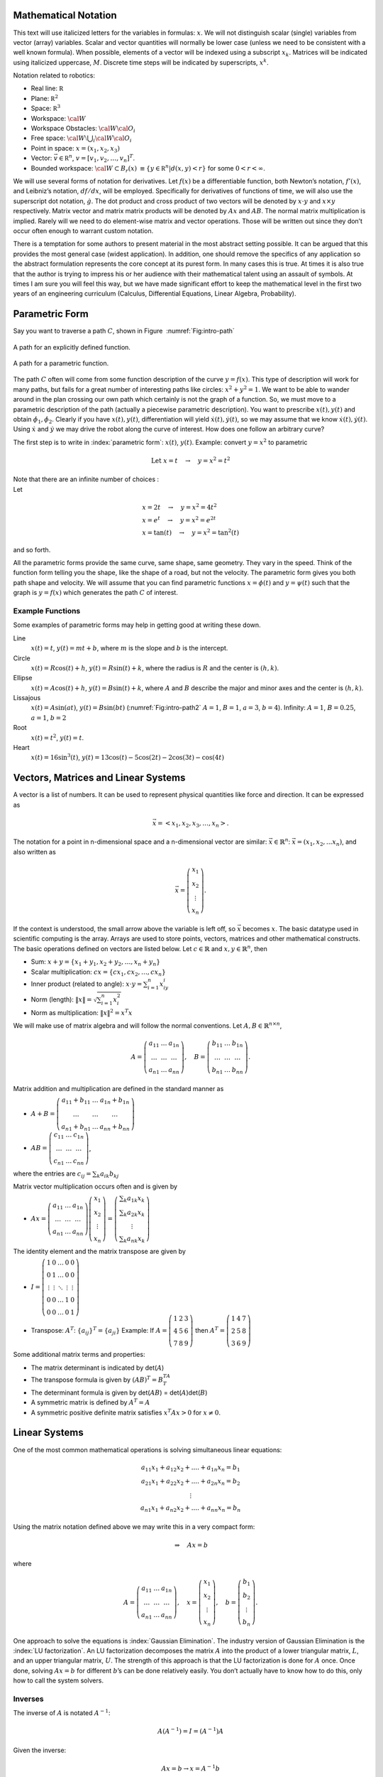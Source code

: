 Mathematical Notation
---------------------

This text will use italicized letters for the variables in formulas:
:math:`x`. We will not distinguish scalar (single) variables from vector
(array) variables. Scalar and vector quantities will normally be lower
case (unless we need to be consistent with a well known formula). When
possible, elements of a vector will be indexed using a subscript
:math:`x_k`. Matrices will be indicated using italicized uppercase,
:math:`M`. Discrete time steps will be indicated by superscripts,
:math:`x^k`.

Notation related to robotics:

-  Real line: :math:`{\mathbb R}`

-  Plane: :math:`{\mathbb R}^2`

-  Space: :math:`{\mathbb R}^3`

-  Workspace: :math:`{\cal W}`

-  Workspace Obstacles: :math:`{\cal W}{\cal O}_i`

-  Free space: :math:`{\cal W}\setminus \bigcup_i {\cal W}{\cal O}_i`

-  Point in space:  :math:`x = (x_1, x_2, x_3)`

-  Vector: :math:`\vec{v} \in {\mathbb R}^n`, :math:`v = [v_1, v_2, \dots , v_n]^T`.

-  Bounded workspace:   :math:`{\cal W} \subset B_r(x)` :math:`\equiv \{ y \in {\mathbb R}^n | d(x,y) < r\}` for some :math:`0 < r < \infty`.

We will use several forms of notation for derivatives. Let :math:`f(x)`
be a differentiable function, both Newton’s notation, :math:`f'(x)`, and
Leibniz’s notation, :math:`df/dx`, will be employed. Specifically for
derivatives of functions of time, we will also use the superscript dot
notation, :math:`\dot{g}`. The dot product and cross product of two
vectors will be denoted by :math:`x \cdot y` and :math:`x \times y`
respectively. Matrix vector and matrix matrix products will be denoted
by :math:`Ax` and :math:`AB`. The normal matrix multiplication is
implied. Rarely will we need to do element-wise matrix and vector
operations. Those will be written out since they don’t occur often
enough to warrant custom notation.

There is a temptation for some authors to present material in the most
abstract setting possible. It can be argued that this provides the most
general case (widest application). In addition, one should remove the
specifics of any application so the abstract formulation represents the
core concept at its purest form. In many cases this is true. At times it
is also true that the author is trying to impress his or her audience
with their mathematical talent using an assault of symbols. At times I
am sure you will feel this way, but we have made significant effort to
keep the mathematical level in the first two years of an engineering
curriculum (Calculus, Differential Equations, Linear Algebra,
Probability).


Parametric Form
---------------

Say you want to traverse a path :math:`C`, shown in
Figure  :numref:`Fig:intro-path`

.. _`Fig:intro-path`:
.. figure:: MathFigures/path1.*
   :width: 75%
   :align: center

   A path for an explicitly defined function.

.. _`Fig:intro-path2`:
.. figure:: MathFigures/path2.*
   :width: 75%
   :align: center

   A path for a parametric function.

The path :math:`C` often will come from some function description of the
curve :math:`y = f(x)`. This type of description will work for many
paths, but fails for a great number of interesting paths like circles:
:math:`x^2 + y^2 = 1`. We want to be able to wander around in the plan
crossing our own path which certainly is not the graph of a function.
So, we must move to a parametric description of the path (actually a
piecewise parametric description). You want to prescribe
:math:`x(t), y(t)` and obtain :math:`\dot{\phi_1},\dot{\phi_2}`. Clearly
if you have :math:`x(t), y(t)`, differentiation will yield
:math:`\dot{x}(t), \dot{y}(t)`, so we may assume that we know
:math:`\dot{x}(t), \dot{y}(t)`. Using :math:`\dot{x}` and
:math:`\dot{y}` we may drive the robot along the curve of interest. How
does one follow an arbitrary curve?

The first step is to write in :index:`parametric form`: :math:`x(t)`,
:math:`y(t)`. Example: convert :math:`y=x^2` to parametric

.. math:: \mbox{Let } x = t  \quad \to \quad y = x^2 = t^2

| Note that there are an infinite number of choices :
| Let

  .. math::

     \begin{array}{l}
     x = 2t  \quad \to \quad y = x^2 = 4t^2 \\
     x = e^t  \quad  \to \quad y = x^2 = e^{2t} \\
     x = \tan(t) \quad \to \quad y = x^2 = \tan^2(t)
     \end{array}

and so forth.

All the parametric forms provide the same curve, same shape, same
geometry. They vary in the speed. Think of the function form telling you
the shape, like the shape of a road, but not the velocity. The
parametric form gives you both path shape and velocity. We will assume
that you can find parametric functions :math:`x = \phi(t)` and
:math:`y = \psi(t)` such that the graph is :math:`y=f(x)` which
generates the path :math:`C` of interest.

Example Functions
^^^^^^^^^^^^^^^^^

Some examples of parametric forms may help in getting good at writing
these down.

Line
    :math:`x(t) = t`, :math:`y(t) = mt + b`, where :math:`m` is the
    slope and :math:`b` is the intercept.

Circle
    :math:`x(t) = R \cos(t) + h`, :math:`y(t) = R \sin(t) + k`, where
    the radius is :math:`R` and the center is :math:`(h,k)`.

Ellipse
    :math:`x(t) = A \cos(t) + h`, :math:`y(t) = B \sin(t) + k`, where
    :math:`A` and :math:`B` describe the major and minor axes and the
    center is :math:`(h,k)`.

Lissajous
    :math:`x(t) = A\sin(at)`, :math:`y(t) = B \sin(bt)`
    (:numref:`Fig:intro-path2`  :math:`A=1`,
    :math:`B=1`, :math:`a=3`, :math:`b=4`). Infinity: :math:`A=1`,
    :math:`B=0.25`, :math:`a=1`, :math:`b=2`

Root
    :math:`x(t) =  t^2`, :math:`y(t) = t`.

Heart
    :math:`x(t) = 16\sin^3(t)`,
    :math:`y(t) = 13\cos(t) - 5\cos(2t) -2\cos(3t) - \cos(4t)`



Vectors, Matrices and Linear Systems
------------------------------------

A vector is a list of numbers. It can be used to represent physical
quantities like force and direction. It can be expressed as

.. math:: \vec{x} = \left< x_1, x_2, x_3, \dots , x_n \right>.

The notation for a point in n-dimensional space and a n-dimensional
vector are similar: :math:`\vec{x}\in \mathbb{R}^n`:
:math:`\vec{x} = (x_1, x_2, ... x_n)`, and also written as

.. math::

   \vec{x} = \left(\begin{array}{c} x_1 \\ x_2 \\ \vdots
   \\ x_n \end{array}\right).

If the context is understood, the small arrow above the variable is left
off, so :math:`\vec{x}` becomes :math:`x`. The basic datatype used in
scientific computing is the array. Arrays are used to store points,
vectors, matrices and other mathematical constructs. The basic
operations defined on vectors are listed below. Let
:math:`c\in \mathbb{R}` and :math:`x,y \in
\mathbb{R}^n`, then

-  Sum: :math:`x+y = \{ x_1 + y_1, x_2 + y_2, \dots, x_n + y_n\}`

-  Scalar multiplication: :math:`cx = \{ cx_1, cx_2, \dots , cx_n\}`

-  Inner product (related to angle): :math:`x \cdot y = \sum_{i=1}^n x_iy_i`

-  Norm (length): :math:`\| x \| = \sqrt{\sum_{i=1}^n x_i^2}`

-  Norm as multiplication: :math:`\| x \|^2 = x^T x`

We will make use of matrix algebra and will follow the normal
conventions. Let :math:`A, B \in \mathbb{R}^{n\times n}`,

.. math::

   A =
   \left( \begin{array}{ccc}a_{11}&\dots&a_{1n}\\ \dots & \dots & \dots
   \\ a_{n1} & \dots & a_{nn}\end{array}\right), \quad B =
   \left( \begin{array}{ccc}b_{11}&\dots&b_{1n}\\ \dots & \dots & \dots
   \\ b_{n1} & \dots & b_{nn}\end{array}\right).

Matrix addition and multiplication are defined in the standard manner as

-  :math:`A+B=\left( \begin{array}{ccc}a_{11}+b_{11}&\dots&a_{1n}+b_{1n}\\ \dots & \dots & \dots \\ a_{n1}+b_{n1} & \dots & a_{nn}+b_{nn}\end{array}\right)`

-  :math:`AB =\left( \begin{array}{ccc}c_{11}&\dots&c_{1n}\\ \dots & \dots & \dots\\ c_{n1} & \dots & c_{nn}\end{array}\right)`,

where the entries are :math:`c_{ij} = \sum_k a_{ik}b_{kj}`

Matrix vector multiplication occurs often and is given by

-  :math:`Ax = \left( \begin{array}{ccc}a_{11}&\dots&a_{1n}\\ \dots & \dots & \dots\\ a_{n1} & \dots & a_{nn}\end{array}\right)\left(\begin{array}{c} x_1 \\ x_2 \\ \vdots\\ x_n \end{array}\right) =   \left(\begin{array}{c} \sum_k a_{1k}x_k \\ \sum_k a_{2k}x_k \\ \vdots\\ \sum_k a_{nk}x_k \end{array}\right)`

The identity element and the matrix transpose are given by

-  :math:`I=\left( \begin{array}{ccccc}1&0&\dots&0&0\\ 0&1&\dots&0&0\\ \vdots&\vdots & \ddots & \vdots & \vdots\\ 0& 0 & \dots& 1 & 0  \\ 0& 0 &  \dots &0& 1  \end{array}\right)`

-  Transpose: :math:`A^T`: :math:`\{ a_{ij}\}^T = \{ a_{ji}\}`
   Example: If :math:`A =
   \left( \begin{array}{ccc}1 & 2 & 3 \\ 4 & 5 & 6
   \\ 7 & 8 & 9\end{array}\right)` then :math:`A^T =
   \left( \begin{array}{ccc}1 & 4 & 7 \\ 2 & 5 & 8
   \\ 3 & 6 & 9\end{array}\right)`

Some additional matrix terms and properties:

-  The matrix determinant is indicated by det(\ :math:`A`)

-  The transpose formula is given by :math:`(AB)^T=B^TA^T`

-  The determinant formula is given by det(\ :math:`AB`) = det(\ :math:`A`)det(\ :math:`B`)

-  A symmetric matrix is defined by :math:`A^T = A`

-  A symmetric positive definite matrix satisfies :math:`x^T A x >0` for :math:`x \neq 0`.


Linear Systems
--------------

One of the most common mathematical operations is solving simultaneous linear equations:

.. math::

   \begin{array}{c} a_{11}x_1 + a_{12}x_2 + .... + a_{1n}x_n = b_1 \\ a_{21}x_1 + a_{22}x_2 + .... + a_{2n}x_n = b_2 \\ \vdots
   \\ a_{n1}x_1 + a_{n2}x_2 + .... + a_{nn}x_n = b_n \end{array}

Using the matrix notation defined above we may write this in a very
compact form:

.. math:: \Rightarrow\quad  Ax = b

where

.. math::

   A = \left( \begin{array}{ccc}a_{11}&\dots&a_{1n}\\ \dots & \dots & \dots
   \\ a_{n1} & \dots & a_{nn}\end{array}\right), \quad x = \left(\begin{array}{c} x_1 \\ x_2 \\ \vdots
   \\ x_n \end{array}\right) , \quad
   b =  \left(\begin{array}{c} b_1 \\ b_2 \\ \vdots
   \\ b_n \end{array}\right) .

One approach to solve the equations is :index:`Gaussian Elimination`. The
industry version of Gaussian Elimination is the :index:`LU factorization`. An LU
factorization decomposes the matrix :math:`A` into the product of a
lower triangular matrix, :math:`L`, and an upper triangular matrix,
:math:`U`. The strength of this approach is that the LU factorization is
done for :math:`A` once. Once done, solving :math:`Ax = b` for different
:math:`b`\ ’s can be done relatively easily. You don’t actually have to
know how to do this, only how to call the system solvers.

Inverses
^^^^^^^^

The inverse of :math:`A` is notated :math:`A^{-1}`:

.. math::

 A(A^{-1}) = I =
 (A^{-1})A

Given the inverse:

.. math:: Ax=b \to x = A^{-1}b


Is this a good approach to solving :math:`Ax=b`?

No. The fast multiplication algorithms are not numerically stable. Best
to use a Gauss-Jordan based approach like the LU factorization. LU can
also make good use of matrix structure. Possible that an algorithm may
list an inverse, but this can often be converted to a linear solve. For
example if the formula lists :math:`y^* = y + BC^{-1}x`, then solve
:math:`Cz = x` first and then find :math:`y^*=y+Bz`.

Finding curves from data
~~~~~~~~~~~~~~~~~~~~~~~~

Say that you have a data set:

.. math:: (x_i, y_i),\quad  i=1, \dots, k

and you want to fit a model to it:

.. math:: y = a_n x^n + a_{n-1}x^{n-1} + \dots + a_1x + a_0

or in general

.. math:: y = a_n \phi_n(x) + a_{n-1}\phi_{n-1}(x) + \dots + a_0 \phi_0(x) .

How does one use the data to find the coefficients of the model?

Plug the data into the model:

.. math::

   \begin{array}{l}
    y_1 = a_n x_1^n + a_{n-1}x_1^{n-1} + \dots + a_1x_1 + a_0 \\[3mm]
    y_2 = a_n x_2^n + a_{n-1}x_2^{n-1} + \dots + a_1x_2 + a_0 \\[3mm]
   \vdots \\[3mm]
    y_{k-1} = a_n x_{k-1}^n + a_{n-1}x_{k-1}^{n-1} + \dots + a_{k-1}x_{k-1} + a_0 \\[3mm]
    y_k = a_n x_k^n + a_{n-1}x_k^{n-1} + \dots + a_1x_k + a_0
   \end{array} .

This can be rewritten in the language of matrix algebra.

Plug the data into the model:

.. math::

   \underbrace{\begin{bmatrix} y_1 \\[3mm] y_2 \\[3mm] \vdots \\[3mm] y_k \end{bmatrix}}_y =
   \underbrace{ \begin{bmatrix} x_1^n & x_1^{n-1} & \dots & x_1 & 1 \\[3mm]
   x_2^n & x_2^{n-1} & \dots & x_2 & 1 \\[3mm]
   \vdots &\vdots & & \vdots & \vdots\\[3mm]
   x_k^n & x_k^{n-1} & \dots & x_k & 1
   \end{bmatrix} }_X
   \underbrace{\begin{bmatrix}
   a_n \\[3mm] a_{n-1} \\[3mm] \vdots \\[3mm] a_1 \\[3mm] a_0
   \end{bmatrix}}_a     .

.. math::
   :label: eqn:curvefittingmatrix

   y = Xa

If :math:`k = n+1`, then this system is square, meaning it has the same
number of equations as unknowns. For the polynomial, the matrix will be
invertible and we can solve the system. For larger values of :math:`n`,
the system becomes ill-conditioned and has some numerical accuracy
problems, but can be solved in the theoretical sense. Specific formulas
have been created to avoid the numerical errors. These are the Lagrange
formulas presented in the next section.

Simple Example
^^^^^^^^^^^^^^

Fit a quadratic to (0,1), (1,2), (2,5). The quadratic is
:math:`y = a_2 x^2 + a_1 x + a_0`. The matrix model is

.. math::

   \underbrace{\begin{bmatrix} 1 \\[3mm] 2 \\[3mm] 5 \end{bmatrix}}_y =
   \underbrace{ \begin{bmatrix}
   0 & 0  & 1 \\[3mm]
   1 & 1 &  1 \\[3mm]
   4 & 2 & 1
   \end{bmatrix} }_X
   \underbrace{\begin{bmatrix}
   a_2 \\[3mm] a_1 \\[3mm] a_0
   \end{bmatrix}}_a     .

Then we must row reduce

.. math::

   \begin{bmatrix}
   0 & 0  & 1 & 1\\[3mm]
   1 & 1 &  1 & 2 \\[3mm]
   4 & 2 & 1  & 5
   \end{bmatrix}
   \to
   \begin{bmatrix}
   0 & 0  & 1 & 1\\[3mm]
   1 & 1 &  0 & 1 \\[3mm]
   4 & 2 & 0  & 4
   \end{bmatrix}
   \to
   \begin{bmatrix}
   0 & 0  & 1 & 1\\[3mm]
   1 & 1 &  0 & 1 \\[3mm]
   1 & 0 & 0  & 1
   \end{bmatrix}
   \to
   \begin{bmatrix}
   0 & 0  & 1 & 1\\[3mm]
   0 & 1 &  0 & 0 \\[3mm]
   1 & 0 & 0  & 1
   \end{bmatrix}

You can read off the coefficients here: :math:`a_2=1`, :math:`a_1=0` and
:math:`a_0=1`. Thus we obtain :math:`y = x^2 +1` which checks with the
data. The next section gives you a way to do this without a matrix
solve.
